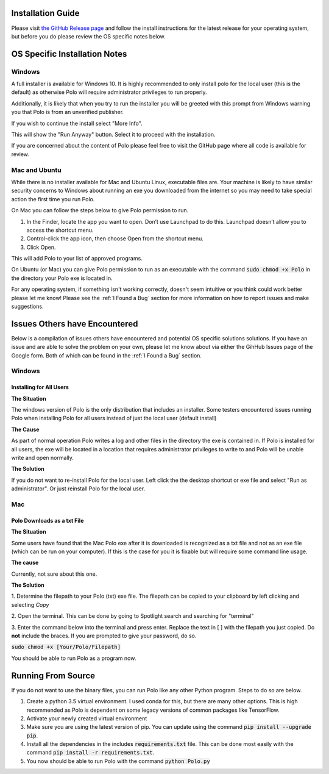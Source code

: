 Installation Guide
=========================

Please visit `the GitHub Release page <https://github.com/EthanHolleman/Marco_Polo/releases>`_
and follow the install instructions for the latest release for your operating
system, but before you do please review the OS specific notes below.

OS Specific Installation Notes
==========================

Windows
---------------------------

A full installer is available for Windows 10. It is highly recommended to only
install polo for the local user (this is the default) as otherwise Polo will
require administrator privileges to run properly. 

Additionally, it is likely that when you try to run the installer you will
be greeted with this prompt from Windows warning you that Polo is from
an unverified publisher. 

If you wish to continue the install select "More Info".

.. image:: images/more_info.png
    :align: center

This will show the "Run Anyway" button. Select it to proceed with the installation.

.. image:: images/run_anyway.png
    :align: center

If you are concerned about the content of Polo please feel free to visit the
GitHub page where all code is available for review.

Mac and Ubuntu
---------------------------

While there is no installer available for Mac and Ubuntu Linux, executable
files are. Your machine is likely to have similar security concerns to
Windows about running an exe you downloaded from the internet so you may need
to take special action the first time you run Polo.

On Mac you can follow the steps below to give Polo permission to run.

1. In the Finder, locate the app you want to open. Don’t use Launchpad to do this. Launchpad doesn’t allow you to access the shortcut menu.

2. Control-click the app icon, then choose Open from the shortcut menu.

3. Click Open.

This will add Polo to your list of approved programs.

On Ubuntu (or Mac) you can give Polo permission to run as an executable
with the command :code:`sudo chmod +x Polo` in the directory your Polo
exe is located in.

For any operating system, if something isn't working correctly, doesn't seem
intuitive or you think could work better please let me know! Please
see the :ref:`I Found a Bug` section for more information on how to report
issues and make suggestions.


Issues Others have Encountered
=====================================

Below is a compilation of issues others have encountered and potential 
OS specific solutions solutions. If you have an issue and are able to solve the
problem on your own, please let me know about via either the GihHub Issues page
of the Google form. Both of which can be found in the :ref:`I Found a Bug`
section. 

Windows
------------------------

Installing for All Users
++++++++++++++++++++++++++

**The Situation**

The windows version of Polo is the only distribution that includes an installer.
Some testers encountered issues running Polo when installing Polo for all users instead of
just the local user (default install)

**The Cause**

As part of normal operation Polo writes a log and other files in the directory the exe
is contained in. If Polo is installed for all users, the exe will be located in
a location that requires administrator privileges to write to and Polo will be
unable write and open normally.

**The Solution**

If you do not want to re-install Polo for the local user. Left click the
the desktop shortcut or exe file and select "Run as administrator". Or just
reinstall Polo for the local user.

Mac
------------

Polo Downloads as a txt File
++++++++++++++++++++++++++++++++++++

**The Situation**

Some users have found that the Mac Polo exe after it is downloaded is recognized
as a txt file and not as an exe file (which can be run on your computer). If
this is the case for you it is fixable but will require some command line usage.

**The cause**

Currently, not sure about this one.

**The Solution**

1. Determine the filepath to your Polo (txt) exe file. The filepath can be
copied to your clipboard by left clicking and selecting *Copy*

2. Open the terminal. This can be done by going to Spotlight search and searching
for "terminal"

3. Enter the command below into the terminal and press enter. Replace the
text in [ ] with the filepath you just copied. Do **not** include the braces. 
If you are prompted to give your password, do so.

:code:`sudo chmod +x [Your/Polo/Filepath]`

You should be able to run Polo as a program now.



Running From Source
=========================

If you do not want to use the binary files, you can run Polo like any
other Python program. Steps to do so are below.

1. Create a python 3.5 virtual environment. I used conda for this, but there are many other options. This is high recommended as Polo is dependent on some legacy versions of common packages like TensorFlow.

2. Activate your newly created virtual environment

3. Make sure you are using the latest version of pip. You can update using the command :code:`pip install --upgrade pip`.

4. Install all the dependencies in the includes :code:`requirements.txt` file. This can be done most easily with the command :code:`pip install -r requirements.txt`.

5. You now should be able to run Polo with the command :code:`python Polo.py`

